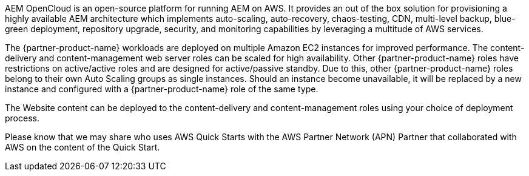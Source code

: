 // Replace the content in <>
// Briefly describe the software. Use consistent and clear branding.
// Include the benefits of using the software on AWS, and provide details on usage scenarios.

AEM OpenCloud is an open-source platform for running AEM on AWS. It provides an out of the box solution for provisioning a highly available AEM architecture which implements auto-scaling, auto-recovery, chaos-testing, CDN, multi-level backup, blue-green deployment, repository upgrade, security, and monitoring capabilities by leveraging a multitude of AWS services.

The {partner-product-name} workloads are deployed on multiple Amazon EC2 instances for improved performance. The content-delivery and content-management web server roles can be scaled for high availability. Other {partner-product-name} roles have restrictions on active/active roles and are designed for active/passive standby. Due to this, other {partner-product-name} roles belong to their own Auto Scaling groups as single instances. Should an instance become unavailable, it will be replaced by a new instance and configured with a {partner-product-name} role of the same type.

The Website content can be deployed to the content-delivery and content-management roles using your choice of deployment process.

Please know that we may share who uses AWS Quick Starts with the AWS Partner Network (APN) Partner that collaborated with AWS on the content of the Quick Start.
